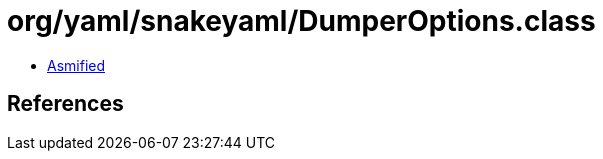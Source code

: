 = org/yaml/snakeyaml/DumperOptions.class

 - link:DumperOptions-asmified.java[Asmified]

== References

